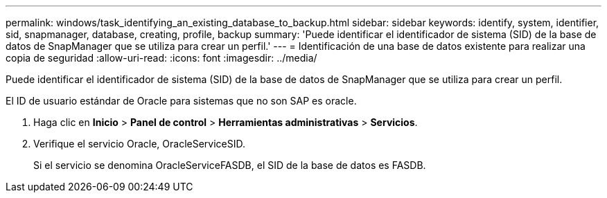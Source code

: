 ---
permalink: windows/task_identifying_an_existing_database_to_backup.html 
sidebar: sidebar 
keywords: identify, system, identifier, sid, snapmanager, database, creating, profile, backup 
summary: 'Puede identificar el identificador de sistema (SID) de la base de datos de SnapManager que se utiliza para crear un perfil.' 
---
= Identificación de una base de datos existente para realizar una copia de seguridad
:allow-uri-read: 
:icons: font
:imagesdir: ../media/


[role="lead"]
Puede identificar el identificador de sistema (SID) de la base de datos de SnapManager que se utiliza para crear un perfil.

El ID de usuario estándar de Oracle para sistemas que no son SAP es oracle.

. Haga clic en *Inicio* > *Panel de control* > *Herramientas administrativas* > *Servicios*.
. Verifique el servicio Oracle, OracleServiceSID.
+
Si el servicio se denomina OracleServiceFASDB, el SID de la base de datos es FASDB.


